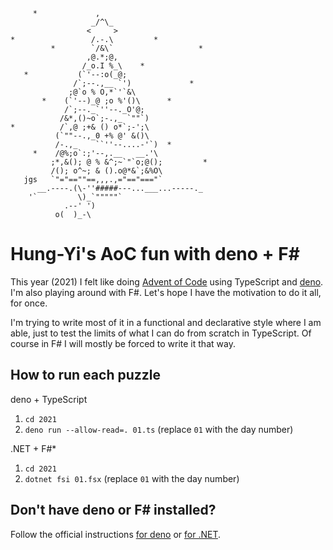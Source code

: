 #+begin_example
          *             ,
                       _/^\_
                      <     >
     *                 /.-.\         *
              *        `/&\`                   *
                      ,@.*;@,
                     /_o.I %_\    *
        *           (`'--:o(_@;
                   /`;--.,__ `')             *
                  ;@`o % O,*`'`&\
            *    (`'--)_@ ;o %'()\      *
                 /`;--._`''--._O'@;
                /&*,()~o`;-.,_ `""`)
     *          /`,@ ;+& () o*`;-';\
               (`""--.,_0 +% @' &()\
               /-.,_    ``''--....-'`)  *
          *    /@%;o`:;'--,.__   __.'\
              ;*,&(); @ % &^;~`"`o;@();         *
              /(); o^~; & ().o@*&`;&%O\
        jgs   `"="==""==,,,.,="=="==="`
           __.----.(\-''#####---...___...-----._
         '`         \)_`"""""`
                 .--' ')
               o(  )_-\
#+end_example

* Hung-Yi's AoC fun with deno + F#
This year (2021) I felt like doing [[https://adventofcode.com/][Advent of Code]] using TypeScript and [[https://deno.land/][deno]]. I'm
also playing around with F#. Let's hope I have the motivation to do it all, for
once.

I'm trying to write most of it in a functional and declarative style where I am
able, just to test the limits of what I can do from scratch in TypeScript. Of
course in F# I will mostly be forced to write it that way.

** How to run each puzzle
deno + TypeScript
1. ~cd 2021~
2. ~deno run --allow-read=. 01.ts~ (replace =01= with the day number)

.NET + F#*
1. ~cd 2021~
2. ~dotnet fsi 01.fsx~ (replace =01= with the day number)

** Don't have deno or F# installed?
Follow the official instructions [[https://deno.land/#installation][for deno]] or [[https://dotnet.microsoft.com/en-us/download][for .NET]].
